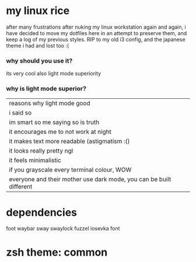 * my linux rice
after many frustrations after nuking my linux workstation again and again, i have decided to move my dotfiles here in an attempt to preserve them, and keep a log of my previous styles. RIP to my old i3 config, and the japanese theme i had and lost too :(
*** why should you use it?
its very cool
also light mode superiority
*** why is light mode superior?
| reasons why light mode good                                         |
| i said so                                                           |
| im smart so me saying so is truth                                   |
| it encourages me to not work at night                               |
| it makes text more readable (astigmatism :()                        |
| it looks really pretty ngl                                          |
| it feels minimalistic                                               |
| if you grayscale every terminal colour, WOW                         |
| everyone and their mother use dark mode, you can be built different |
* dependencies
foot
waybar
sway
swaylock
fuzzel
iosevka font

* zsh theme: common
